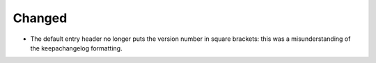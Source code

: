.. A new scriv changelog fragment.
..
.. Uncomment the header that is right (remove the leading dots).
..
.. Removed
.. .......
..
.. - A bullet item for the Removed category.
..
.. Added
.. .....
..
.. - A bullet item for the Added category.

Changed
.......

- The default entry header no longer puts the version number in square
  brackets: this was a misunderstanding of the keepachangelog formatting.

.. Deprecated
.. ..........
..
.. - A bullet item for the Deprecated category.
..
.. Fixed
.. .....
..
.. - A bullet item for the Fixed category.
..
.. Security
.. ........
..
.. - A bullet item for the Security category.
..
